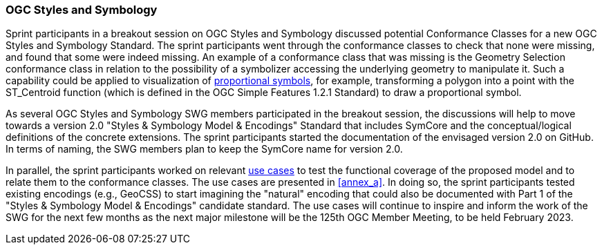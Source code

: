 === OGC Styles and Symbology

Sprint participants in a breakout session on OGC Styles and Symbology discussed potential Conformance Classes for a new OGC Styles and Symbology Standard. The sprint participants went through the conformance classes to check that none were missing, and found that some were indeed missing. An example of a conformance class that was missing is the Geometry Selection conformance class in relation to the possibility of a symbolizer accessing the underlying geometry to manipulate it. Such a capability could be applied to visualization of https://github.com/opengeospatial/styles-and-symbology/issues/20[proportional symbols], for example, transforming a polygon into a point with the ST_Centroid function (which is defined in the OGC Simple Features 1.2.1 Standard) to draw a proportional symbol.

As several OGC Styles and Symbology SWG members participated in the breakout session, the discussions will help to move towards a version 2.0 "Styles & Symbology Model & Encodings" Standard that includes SymCore and the conceptual/logical definitions of the concrete extensions. The sprint participants started the documentation of the envisaged version 2.0 on GitHub. In terms of naming, the SWG members plan to keep the SymCore name for version 2.0.

In parallel, the sprint participants worked on relevant https://github.com/opengeospatial/styles-and-symbology/labels/Use%20Case[use cases] to test the functional coverage of the proposed model and to relate them to the conformance classes. The use cases are presented in <<annex_a>>. In doing so, the sprint participants tested existing encodings (e.g., GeoCSS) to start imagining the "natural" encoding that could also be documented with Part 1 of the "Styles & Symbology Model & Encodings" candidate standard. The use cases will continue to inspire and inform the work of the SWG for the next few months as the next major milestone will be the 125th OGC Member Meeting, to be held February 2023.
